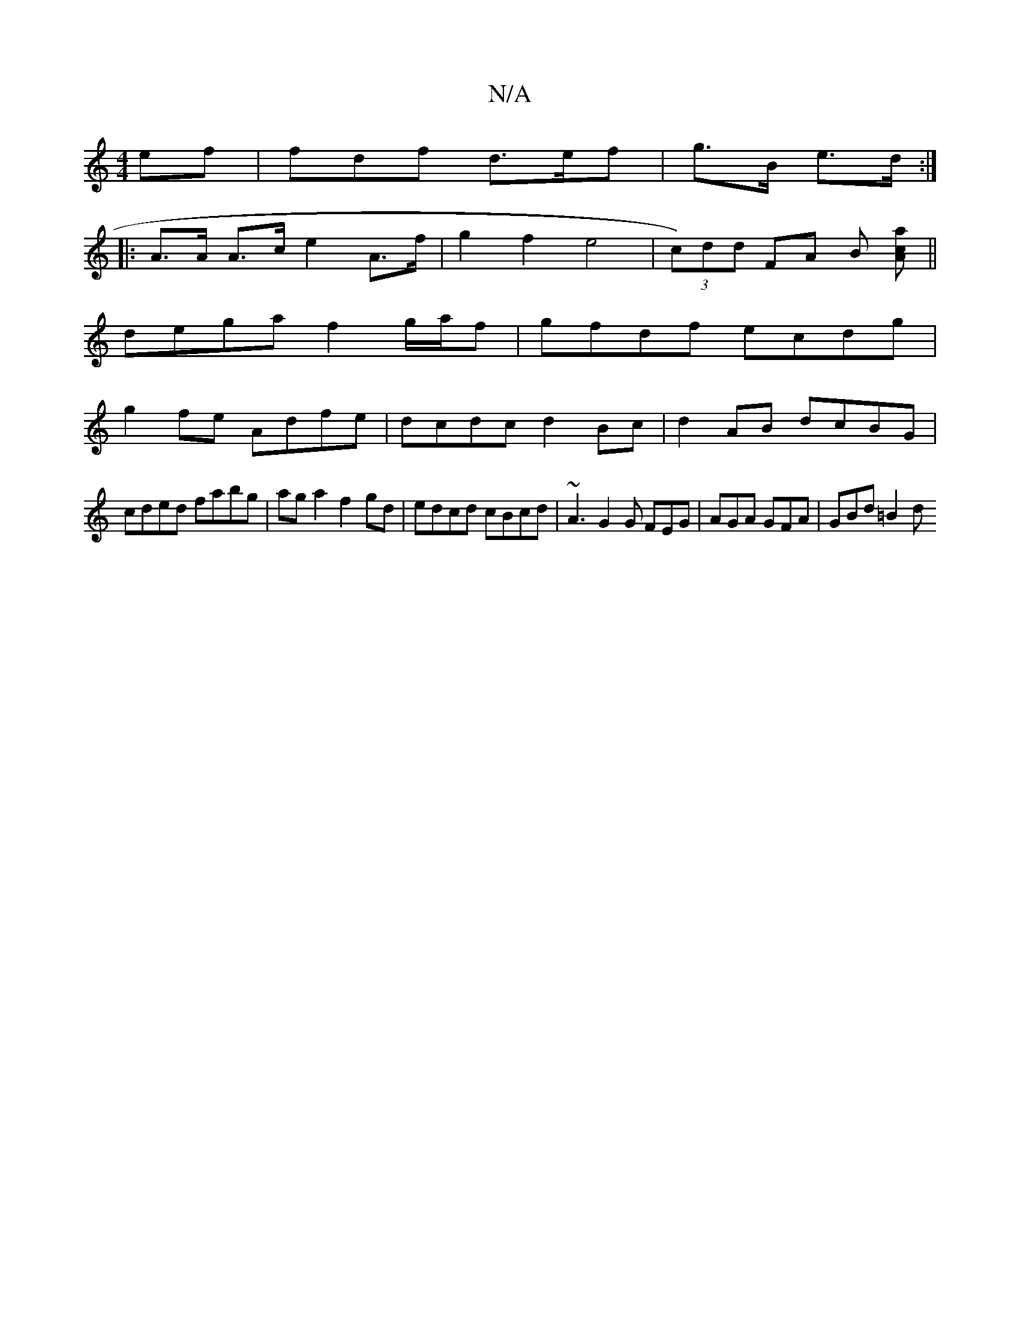 X:1
T:N/A
M:4/4
R:N/A
K:Cmajor
ef1 | fdf d>ef | g>B e>d :|
|: A>A A>c e2 A>f | g2 f2 e4 | (3 c)dd FA B [caA2]||
dega f2 g/a/f|gfdf ecdg|
g2 fe Adfe|dcdc d2Bc|d2AB dcBG|
cded fabg|aga2 f2gd|edcd cBcd |~A3 G2G FEG| AGA GFA | GBd =B2d